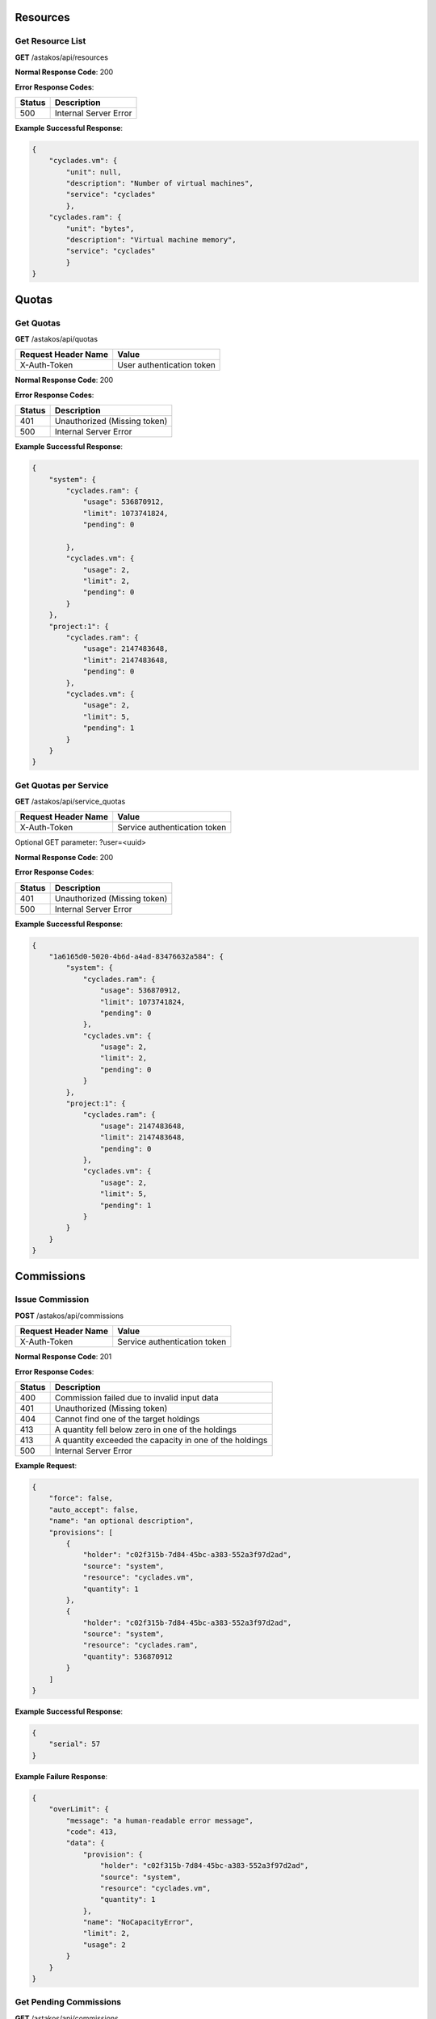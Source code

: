 Resources
---------

Get Resource List
.................

**GET** /astakos/api/resources

**Normal Response Code**: 200

**Error Response Codes**:

======  =====================
Status  Description
======  =====================
500     Internal Server Error
======  =====================

**Example Successful Response**:

.. code-block:: javascript

  {
      "cyclades.vm": {
          "unit": null,
          "description": "Number of virtual machines",
          "service": "cyclades"
          },
      "cyclades.ram": {
          "unit": "bytes",
          "description": "Virtual machine memory",
          "service": "cyclades"
          }
  }

Quotas
------

Get Quotas
..........

**GET** /astakos/api/quotas

====================  =========================
Request Header Name   Value
====================  =========================
X-Auth-Token          User authentication token
====================  =========================

**Normal Response Code**: 200

**Error Response Codes**:

======  ============================
Status  Description
======  ============================
401     Unauthorized (Missing token)
500     Internal Server Error
======  ============================

**Example Successful Response**:

.. code-block:: javascript

  {
      "system": {
          "cyclades.ram": {
              "usage": 536870912,
              "limit": 1073741824,
              "pending": 0

          },
          "cyclades.vm": {
              "usage": 2,
              "limit": 2,
              "pending": 0
          }
      },
      "project:1": {
          "cyclades.ram": {
              "usage": 2147483648,
              "limit": 2147483648,
              "pending": 0
          },
          "cyclades.vm": {
              "usage": 2,
              "limit": 5,
              "pending": 1
          }
      }
  }

Get Quotas per Service
......................

**GET** /astakos/api/service_quotas

====================  ============================
Request Header Name   Value
====================  ============================
X-Auth-Token          Service authentication token
====================  ============================

Optional GET parameter: ?user=<uuid>

**Normal Response Code**: 200

**Error Response Codes**:

======  ============================
Status  Description
======  ============================
401     Unauthorized (Missing token)
500     Internal Server Error
======  ============================

**Example Successful Response**:

.. code-block:: javascript

  {
      "1a6165d0-5020-4b6d-a4ad-83476632a584": {
          "system": {
              "cyclades.ram": {
                  "usage": 536870912,
                  "limit": 1073741824,
                  "pending": 0
              },
              "cyclades.vm": {
                  "usage": 2,
                  "limit": 2,
                  "pending": 0
              }
          },
          "project:1": {
              "cyclades.ram": {
                  "usage": 2147483648,
                  "limit": 2147483648,
                  "pending": 0
              },
              "cyclades.vm": {
                  "usage": 2,
                  "limit": 5,
                  "pending": 1
              }
          }
      }
  }

Commissions
-----------

Issue Commission
................

**POST** /astakos/api/commissions

====================  ============================
Request Header Name   Value
====================  ============================
X-Auth-Token          Service authentication token
====================  ============================

**Normal Response Code**: 201

**Error Response Codes**:

======  =======================================================
Status  Description
======  =======================================================
400     Commission failed due to invalid input data
401     Unauthorized (Missing token)
404     Cannot find one of the target holdings
413     A quantity fell below zero in one of the holdings
413     A quantity exceeded the capacity in one of the holdings
500     Internal Server Error
======  =======================================================

**Example Request**:

.. code-block:: javascript

  {
      "force": false,
      "auto_accept": false,
      "name": "an optional description",
      "provisions": [
          {
              "holder": "c02f315b-7d84-45bc-a383-552a3f97d2ad",
              "source": "system",
              "resource": "cyclades.vm",
              "quantity": 1
          },
          {
              "holder": "c02f315b-7d84-45bc-a383-552a3f97d2ad",
              "source": "system",
              "resource": "cyclades.ram",
              "quantity": 536870912
          }
      ]
  }

**Example Successful Response**:

.. code-block:: javascript

  {
      "serial": 57
  }

**Example Failure Response**:

.. code-block:: javascript

  {
      "overLimit": {
          "message": "a human-readable error message",
          "code": 413,
          "data": {
              "provision": {
                  "holder": "c02f315b-7d84-45bc-a383-552a3f97d2ad",
                  "source": "system",
                  "resource": "cyclades.vm",
                  "quantity": 1
              },
              "name": "NoCapacityError",
              "limit": 2,
              "usage": 2
          }
      }
  }

Get Pending Commissions
.......................

**GET** /astakos/api/commissions

====================  ============================
Request Header Name   Value
====================  ============================
X-Auth-Token          Service authentication token
====================  ============================

**Normal Response Code**: 200

**Error Response Codes**:

======  ============================
Status  Description
======  ============================
401     Unauthorized (Missing token)
500     Internal Server Error
======  ============================

**Example Successful Response**:

.. code-block:: javascript

  [<serial>, ...]

Get the Description of a Commission
...................................

**GET** /astakos/api/commissions/<serial>

====================  ============================
Request Header Name   Value
====================  ============================
X-Auth-Token          Service authentication token
====================  ============================

**Normal Response Code**: 200

**Error Response Codes**:

======  ============================
Status  Description
======  ============================
401     Unauthorized (Missing token)
404     Commission Not Found
500     Internal Server Error
======  ============================

**Example Successful Response**:

.. code-block:: javascript

  {
      "serial": 57,
      "issue_time": "2013-04-08T10:19:15.0373",
      "name": "an optional description",
      "provisions": [
          {
              "holder": "c02f315b-7d84-45bc-a383-552a3f97d2ad",
              "source": "system",
              "resource": "cyclades.vm",
              "quantity": 1
          },
          {
              "holder": "c02f315b-7d84-45bc-a383-552a3f97d2ad",
              "source": "system",
              "resource": "cyclades.ram",
              "quantity": 536870912
          }
      ]
  }

Accept or Reject a Commission
.............................

**POST** /astakos/api/commissions/<serial>/action

====================  ============================
Request Header Name   Value
====================  ============================
X-Auth-Token          Service authentication token
====================  ============================

**Normal Response Code**: 200

**Error Response Codes**:

======  ============================
Status  Description
======  ============================
401     Unauthorized (Missing token)
404     Commission Not Found
500     Internal Server Error
======  ============================

**Example Requests**:

.. code-block:: javascript

  {
      "accept": ""
  }

  {
      "reject": ""
  }

Accept or Reject Multiple Commissions
.....................................

**POST** /astakos/api/commissions/action

====================  ============================
Request Header Name   Value
====================  ============================
X-Auth-Token          Service authentication token
====================  ============================

**Normal Response Code**: 200

**Error Response Codes**:

======  ============================
Status  Description
======  ============================
401     Unauthorized (Missing token)
500     Internal Server Error
======  ============================

**Example Request**:

.. code-block:: javascript

  {
      "accept": [56, 57],
      "reject": [56, 58, 59]
  }

**Example Successful Response**:

.. code-block:: javascript

  { "accepted": [57],
    "rejected": [59],
    "failed": [
        [56, {
                 "badRequest": {
                     "message": "cannot both accept and reject serial 56",
                     "code": 400
                     }
                 }
        ],
        [58, {
                 "itemNotFound": {
                     "message": "serial 58 does not exist",
                     "code": 404
                     }
                 }
        ]
    ]
  }
